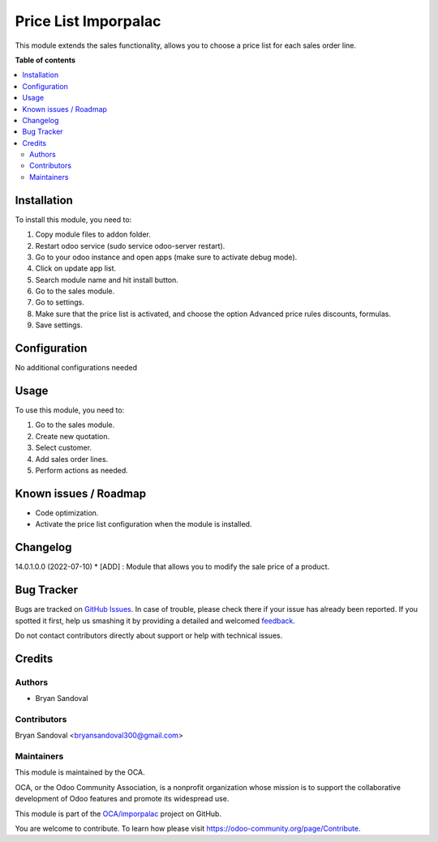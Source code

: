 =====================
Price List Imporpalac
=====================

.. !!!!!!!!!!!!!!!!!!!!!!!!!!!!!!!!!!!!!!!!!!!!!!!!!!!!
   !! This file is generated by oca-gen-addon-readme !!
   !! changes will be overwritten.                   !!
   !!!!!!!!!!!!!!!!!!!!!!!!!!!!!!!!!!!!!!!!!!!!!!!!!!!!

.. |badge1| image:: https://img.shields.io/badge/maturity-Beta-yellow.png
    :target: https://odoo-community.org/page/development-status
    :alt: Beta
.. |badge2| image:: https://img.shields.io/badge/licence-AGPL--3-blue.png
    :target: http://www.gnu.org/licenses/agpl-3.0-standalone.html
    :alt: License: AGPL-3
.. |badge3| image:: https://img.shields.io/badge/github-OCA%2Fimporpalac-lightgray.png?logo=github
    :target: https://github.com/OCA/imporpalac/tree/14.0/price_list_imporpalac
    :alt: OCA/imporpalac
.. |badge4| image:: https://img.shields.io/badge/weblate-Translate%20me-F47D42.png
    :target: https://translation.odoo-community.org/projects/imporpalac-14-0/imporpalac-14-0-price_list_imporpalac
    :alt: Translate me on Weblate

|badge1| |badge2| |badge3| |badge4| 

This module extends the sales functionality, allows you to choose a price list for each sales order line.

**Table of contents**

.. contents::
   :local:

Installation
============

To install this module, you need to:

#. Copy module files to addon folder.
#. Restart odoo service (sudo service odoo-server restart).
#. Go to your odoo instance and open apps (make sure to activate debug mode).
#. Click on update app list.
#. Search module name and hit install button.
#. Go to the sales module.
#. Go to settings.
#. Make sure that the price list is activated, and choose the option Advanced price rules discounts, formulas.
#. Save settings.

Configuration
=============

No additional configurations needed

Usage
=====

To use this module, you need to:

#. Go to the sales module.
#. Create new quotation.
#. Select customer.
#. Add sales order lines.
#. Perform actions as needed.

Known issues / Roadmap
======================

* Code optimization.
* Activate the price list configuration when the module is installed.

Changelog
=========

14.0.1.0.0 (2022-07-10)
* [ADD] : Module that allows you to modify the sale price of a product.

Bug Tracker
===========

Bugs are tracked on `GitHub Issues <https://github.com/OCA/imporpalac/issues>`_.
In case of trouble, please check there if your issue has already been reported.
If you spotted it first, help us smashing it by providing a detailed and welcomed
`feedback <https://github.com/OCA/imporpalac/issues/new?body=module:%20price_list_imporpalac%0Aversion:%2014.0%0A%0A**Steps%20to%20reproduce**%0A-%20...%0A%0A**Current%20behavior**%0A%0A**Expected%20behavior**>`_.

Do not contact contributors directly about support or help with technical issues.

Credits
=======

Authors
~~~~~~~

* Bryan Sandoval

Contributors
~~~~~~~~~~~~

Bryan Sandoval <bryansandoval300@gmail.com>

Maintainers
~~~~~~~~~~~

This module is maintained by the OCA.

.. image:: https://odoo-community.org/logo.png
   :alt: Odoo Community Association
   :target: https://odoo-community.org

OCA, or the Odoo Community Association, is a nonprofit organization whose
mission is to support the collaborative development of Odoo features and
promote its widespread use.

This module is part of the `OCA/imporpalac <https://github.com/OCA/imporpalac/tree/14.0/price_list_imporpalac>`_ project on GitHub.

You are welcome to contribute. To learn how please visit https://odoo-community.org/page/Contribute.
